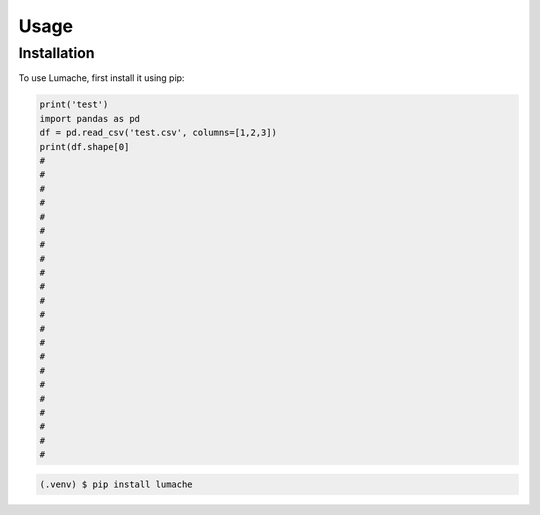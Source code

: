 Usage
=====

Installation
------------

To use Lumache, first install it using pip:

.. code-block:: python

   print('test')
   import pandas as pd
   df = pd.read_csv('test.csv', columns=[1,2,3])
   print(df.shape[0]
   #
   #
   #
   #
   #
   #
   #
   #
   #
   #
   #
   #
   #
   #
   #
   #
   #
   #
   #
   #
   #
   #






.. _installation:
.. code-block:: console

   (.venv) $ pip install lumache
